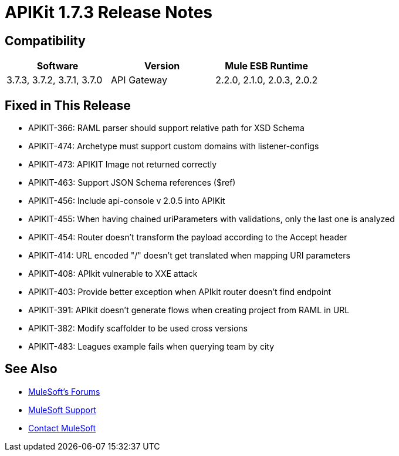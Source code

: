 = APIKit 1.7.3 Release Notes
:keywords: apikit, 1.7.3, release notes

== Compatibility

[cols=",,",options="header"]
|===
|Software |Version
|Mule ESB Runtime |3.7.3, 3.7.2, 3.7.1, 3.7.0
|API Gateway |2.2.0, 2.1.0, 2.0.3, 2.0.2
|===

== Fixed in This Release

* APIKIT-366: RAML parser should support relative path for XSD Schema
* APIKIT-474: Archetype must support custom domains with listener-configs
* APIKIT-473: APIKIT Image not returned correctly
* APIKIT-463: Support JSON Schema references ($ref)
* APIKIT-456: Include api-console v 2.0.5 into APIKit
* APIKIT-455: When having chained uriParameters with validations, only the last one is analyzed
* APIKIT-454: Router doesn't transform the payload according to the Accept header
* APIKIT-414: URL encoded "/" doesn't get translated when mapping URI parameters
* APIKIT-408: APIkit vulnerable to XXE attack
* APIKIT-403: Provide better exception when APIkit router doesn't find endpoint
* APIKIT-391: APIkit doesn't generate flows when creating project from RAML in URL
* APIKIT-382: Modify scaffolder to be used cross versions
* APIKIT-483: Leagues example fails when querying team by city

== See Also

* link:http://forums.mulesoft.com[MuleSoft's Forums]
* link:https://www.mulesoft.com/support-and-services/mule-esb-support-license-subscription[MuleSoft Support]
* mailto:support@mulesoft.com[Contact MuleSoft]
